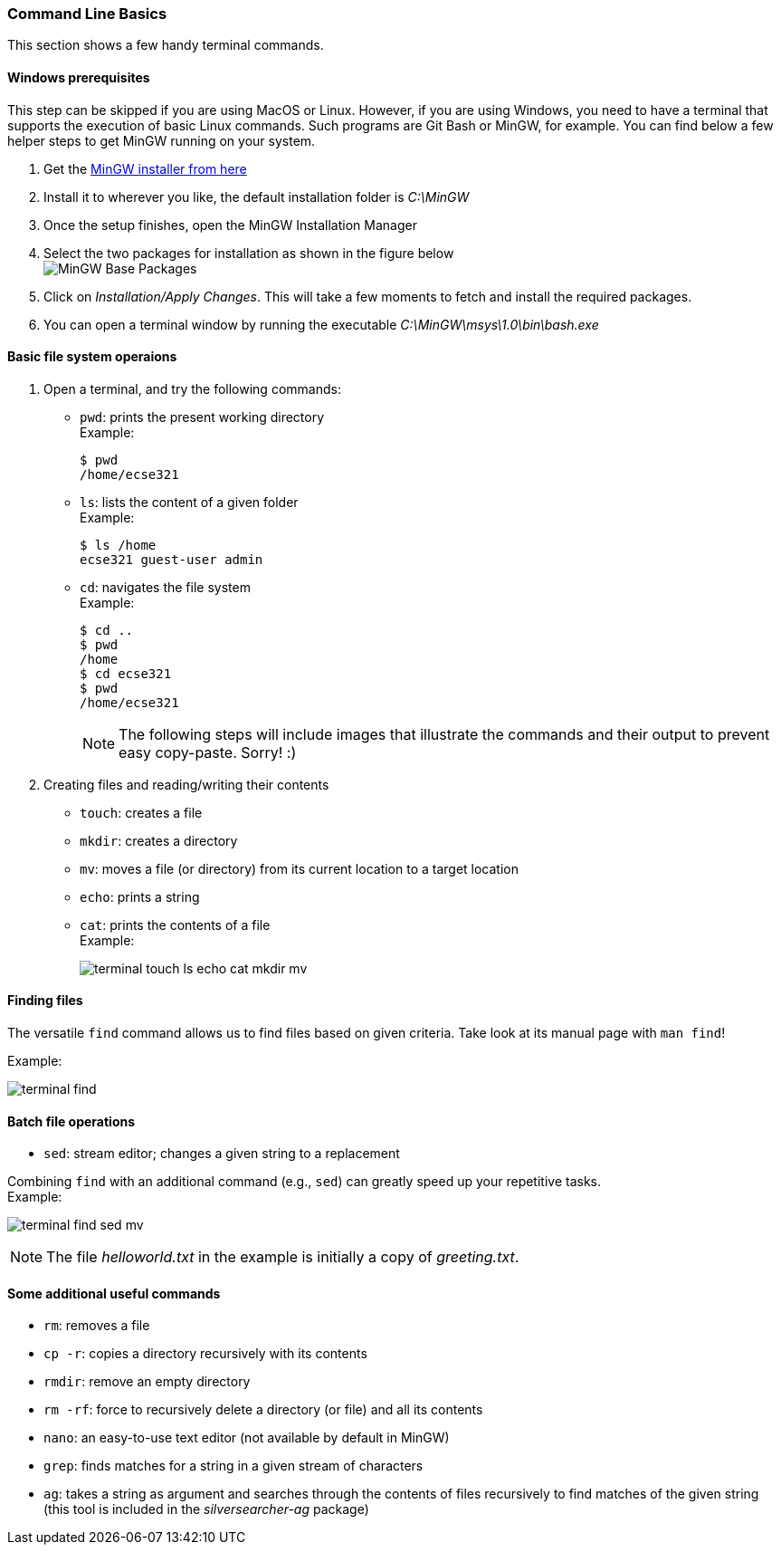 === Command Line Basics

This section shows a few handy terminal commands.

==== Windows prerequisites

This step can be skipped if you are using MacOS or Linux. However, if you are using Windows, you need to have a terminal that supports the execution of basic Linux commands. Such programs are Git Bash or MinGW, for example. You can find below a few helper steps to get MinGW running on your system.

. Get the link:https://osdn.net/projects/mingw/downloads/68260/mingw-get-setup.exe/[MinGW installer from here]

. Install it to wherever you like, the default installation folder is _C:\MinGW_

. Once the setup finishes, open the MinGW Installation Manager

. Select the two packages for installation as shown in the figure below +
image:figs/mingw-base-install.png[MinGW Base Packages]

. Click on _Installation/Apply Changes_. This will take a few moments to fetch and install the required packages.

. You can open a terminal window by running the executable _C:\MinGW\msys\1.0\bin\bash.exe_

==== Basic file system operaions

. Open a terminal, and try the following commands: +
 * `pwd`: prints the present working directory +
 Example:
+
```bash
$ pwd
/home/ecse321
```
 * `ls`: lists the content of a given folder +
 Example:
+
```bash
$ ls /home
ecse321 guest-user admin 
```
 * `cd`: navigates the file system +
 Example:
+
```bash
$ cd ..
$ pwd
/home
$ cd ecse321
$ pwd
/home/ecse321
```
+
[NOTE]
The following steps will include images that illustrate the commands and their output to prevent easy copy-paste. Sorry! :)

. Creating files and reading/writing their contents
 * `touch`: creates a file
 * `mkdir`: creates a directory
 * `mv`: moves a file (or directory) from its current location to a target location
 * `echo`: prints a string
 * `cat`: prints the contents of a file +
 Example:
+
image:figs/terminal-touch-ls-echo-cat-mkdir-mv.png[]

==== Finding files
The versatile `find` command allows us to find files based on given criteria. Take look at its manual page with `man find`! 

Example:

image:figs/terminal-find.png[]

==== Batch file operations

 * `sed`: stream editor; changes a given string to a replacement

Combining `find` with an additional command (e.g., `sed`) can greatly speed up your repetitive tasks. + 
Example:

image:figs/terminal-find-sed-mv.png[]

[NOTE]
The file _helloworld.txt_ in the example is initially a copy of _greeting.txt_.

==== Some additional useful commands
 * `rm`: removes a file
 * `cp -r`: copies a directory recursively with its contents
 * `rmdir`: remove an empty directory
 * `rm -rf`: force to recursively delete a directory (or file) and all its contents
 * `nano`: an easy-to-use text editor (not available by default in MinGW)
 * `grep`: finds matches for a string in a given stream of characters
 * `ag`: takes a string as argument and searches through the contents of files recursively to find matches of the given string (this tool is included in the _silversearcher-ag_ package)
